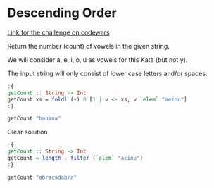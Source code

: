 * Descending Order

[[https://www.codewars.com/kata/54ff3102c1bad923760001f3/train/haskell][Link for the challenge on codewars]]

Return the number (count) of vowels in the given string.

We will consider a, e, i, o, u as vowels for this Kata (but not y).

The input string will only consist of lower case letters and/or spaces.

#+begin_src haskell
:{
getCount :: String -> Int
getCount xs = foldl (+) 0 [1 | v <- xs, v `elem` "aeiou"]
:}

getCount "banana"
#+end_src

#+RESULTS:
: Prelude> 3

Clear solution

#+begin_src haskell
:{
getCount :: String -> Int
getCount = length . filter (`elem` "aeiou")
:}

getCount "abracadabra"
#+end_src

#+RESULTS:
: Prelude> 5
